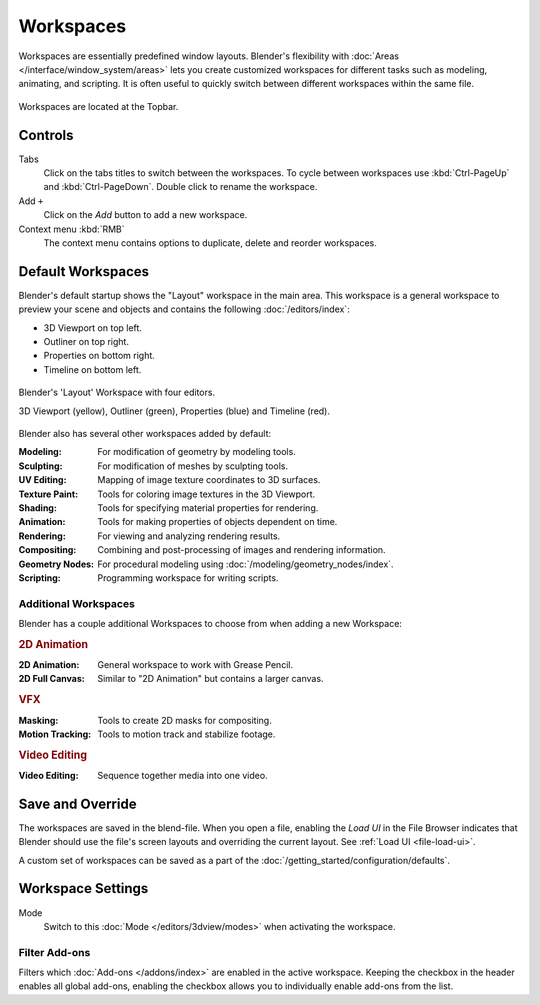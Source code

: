 
**********
Workspaces
**********

Workspaces are essentially predefined window layouts.
Blender's flexibility with :doc:`Areas </interface/window_system/areas>`
lets you create customized workspaces for different tasks such as
modeling, animating, and scripting. It is often useful to quickly switch between
different workspaces within the same file.

.. figure:: /images/interface_window-system_workspaces_screen.png
   :align: center

   Workspaces are located at the Topbar.


.. _workspaces-controls:

Controls
========

Tabs
   Click on the tabs titles to switch between the workspaces.
   To cycle between workspaces use :kbd:`Ctrl-PageUp` and :kbd:`Ctrl-PageDown`.
   Double click to rename the workspace.
Add ``+``
   Click on the *Add* button to add a new workspace.
Context menu :kbd:`RMB`
   The context menu contains options to duplicate, delete and reorder workspaces.


Default Workspaces
==================

Blender's default startup shows the "Layout" workspace in the main area.
This workspace is a general workspace to preview your scene and objects
and contains the following :doc:`/editors/index`:

- 3D Viewport on top left.
- Outliner on top right.
- Properties on bottom right.
- Timeline on bottom left.

.. figure:: /images/interface_window-system_workspaces_layout.png
   :align: center

   Blender's 'Layout' Workspace with four editors.

   3D Viewport (yellow), Outliner (green), Properties (blue) and Timeline (red).

Blender also has several other workspaces added by default:

:Modeling: For modification of geometry by modeling tools.
:Sculpting: For modification of meshes by sculpting tools.
:UV Editing: Mapping of image texture coordinates to 3D surfaces.
:Texture Paint: Tools for coloring image textures in the 3D Viewport.
:Shading: Tools for specifying material properties for rendering.
:Animation: Tools for making properties of objects dependent on time.
:Rendering: For viewing and analyzing rendering results.
:Compositing: Combining and post-processing of images and rendering information.
:Geometry Nodes: For procedural modeling using :doc:`/modeling/geometry_nodes/index`.
:Scripting: Programming workspace for writing scripts.


Additional Workspaces
---------------------

Blender has a couple additional Workspaces to choose from when adding a new Workspace:


.. rubric:: 2D Animation

:2D Animation: General workspace to work with Grease Pencil.
:2D Full Canvas: Similar to "2D Animation" but contains a larger canvas.


.. rubric:: VFX

:Masking: Tools to create 2D masks for compositing.
:Motion Tracking: Tools to motion track and stabilize footage.


.. rubric:: Video Editing

:Video Editing: Sequence together media into one video.


Save and Override
=================

The workspaces are saved in the blend-file.
When you open a file, enabling the *Load UI* in the File Browser indicates that Blender should
use the file's screen layouts and overriding the current layout.
See :ref:`Load UI <file-load-ui>`.

A custom set of workspaces can be saved as a part of the :doc:`/getting_started/configuration/defaults`.


Workspace Settings
==================

.. reference::

   :Editor:    Properties
   :Menu:      :menuselection:`Active Tool and Workspace Settings --> Workspace`

.. _bpy.types.WorkSpace.object_mode:

Mode
   Switch to this :doc:`Mode </editors/3dview/modes>` when activating the workspace.


.. _bpy.ops.wm.owner_enable:
.. _bpy.ops.wm.owner_disable:
.. _bpy.types.WorkSpace.use_filter_by_owner:

Filter Add-ons
--------------

Filters which :doc:`Add-ons </addons/index>` are enabled in the active workspace.
Keeping the checkbox in the header enables all global add-ons,
enabling the checkbox allows you to individually enable add-ons from the list.
